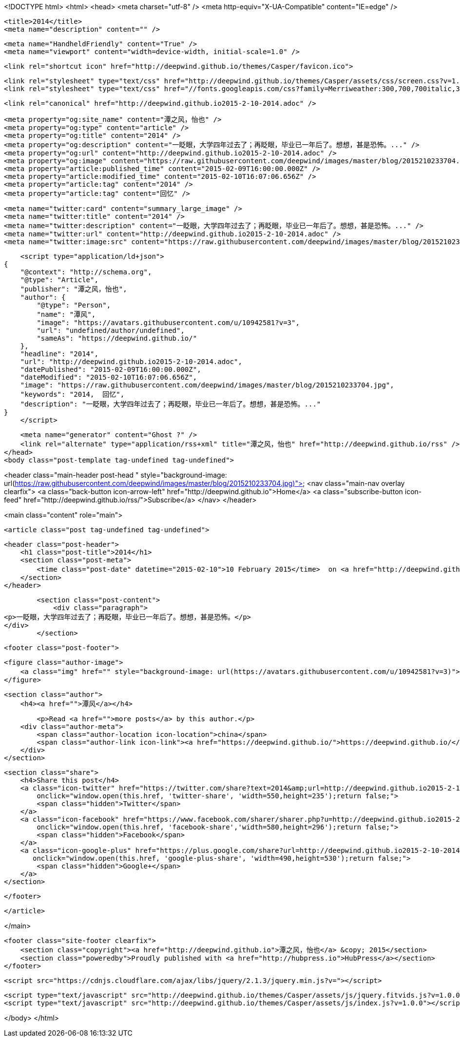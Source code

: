 <!DOCTYPE html>
<html>
<head>
    <meta charset="utf-8" />
    <meta http-equiv="X-UA-Compatible" content="IE=edge" />

    <title>2014</title>
    <meta name="description" content="" />

    <meta name="HandheldFriendly" content="True" />
    <meta name="viewport" content="width=device-width, initial-scale=1.0" />

    <link rel="shortcut icon" href="http://deepwind.github.io/themes/Casper/favicon.ico">

    <link rel="stylesheet" type="text/css" href="http://deepwind.github.io/themes/Casper/assets/css/screen.css?v=1.0.0" />
    <link rel="stylesheet" type="text/css" href="//fonts.googleapis.com/css?family=Merriweather:300,700,700italic,300italic|Open+Sans:700,400" />

    <link rel="canonical" href="http://deepwind.github.io2015-2-10-2014.adoc" />
    
    <meta property="og:site_name" content="潭之风，怡也" />
    <meta property="og:type" content="article" />
    <meta property="og:title" content="2014" />
    <meta property="og:description" content="一眨眼，大学四年过去了；再眨眼，毕业已一年后了。想想，甚是恐怖。..." />
    <meta property="og:url" content="http://deepwind.github.io2015-2-10-2014.adoc" />
    <meta property="og:image" content="https://raw.githubusercontent.com/deepwind/images/master/blog/2015210233704.jpg" />
    <meta property="article:published_time" content="2015-02-09T16:00:00.000Z" />
    <meta property="article:modified_time" content="2015-02-10T16:07:06.656Z" />
    <meta property="article:tag" content="2014" />
    <meta property="article:tag" content="回忆" />
    
    <meta name="twitter:card" content="summary_large_image" />
    <meta name="twitter:title" content="2014" />
    <meta name="twitter:description" content="一眨眼，大学四年过去了；再眨眼，毕业已一年后了。想想，甚是恐怖。..." />
    <meta name="twitter:url" content="http://deepwind.github.io2015-2-10-2014.adoc" />
    <meta name="twitter:image:src" content="https://raw.githubusercontent.com/deepwind/images/master/blog/2015210233704.jpg" />
    
    <script type="application/ld+json">
{
    "@context": "http://schema.org",
    "@type": "Article",
    "publisher": "潭之风，怡也",
    "author": {
        "@type": "Person",
        "name": "潭风",
        "image": "https://avatars.githubusercontent.com/u/10942581?v=3",
        "url": "undefined/author/undefined",
        "sameAs": "https://deepwind.github.io/"
    },
    "headline": "2014",
    "url": "http://deepwind.github.io2015-2-10-2014.adoc",
    "datePublished": "2015-02-09T16:00:00.000Z",
    "dateModified": "2015-02-10T16:07:06.656Z",
    "image": "https://raw.githubusercontent.com/deepwind/images/master/blog/2015210233704.jpg",
    "keywords": "2014,  回忆",
    "description": "一眨眼，大学四年过去了；再眨眼，毕业已一年后了。想想，甚是恐怖。..."
}
    </script>

    <meta name="generator" content="Ghost ?" />
    <link rel="alternate" type="application/rss+xml" title="潭之风，怡也" href="http://deepwind.github.io/rss" />
</head>
<body class="post-template tag-undefined tag-undefined">

    


<header class="main-header post-head " style="background-image: url(https://raw.githubusercontent.com/deepwind/images/master/blog/2015210233704.jpg)">
    <nav class="main-nav overlay clearfix">
        <a class="back-button icon-arrow-left" href="http://deepwind.github.io">Home</a>
        <a class="subscribe-button icon-feed" href="http://deepwind.github.io/rss/">Subscribe</a>
    </nav>
</header>

<main class="content" role="main">

    <article class="post tag-undefined tag-undefined">

        <header class="post-header">
            <h1 class="post-title">2014</h1>
            <section class="post-meta">
                <time class="post-date" datetime="2015-02-10">10 February 2015</time>  on <a href="http://deepwind.github.io/tag/2014">2014</a>, <a href="http://deepwind.github.io/tag/ 回忆"> 回忆</a>
            </section>
        </header>

        <section class="post-content">
            <div class="paragraph">
<p>一眨眼，大学四年过去了；再眨眼，毕业已一年后了。想想，甚是恐怖。</p>
</div>
        </section>

        <footer class="post-footer">


            <figure class="author-image">
                <a class="img" href="" style="background-image: url(https://avatars.githubusercontent.com/u/10942581?v=3)"><span class="hidden">潭风's Picture</span></a>
            </figure>

            <section class="author">
                <h4><a href="">潭风</a></h4>

                    <p>Read <a href="">more posts</a> by this author.</p>
                <div class="author-meta">
                    <span class="author-location icon-location">china</span>
                    <span class="author-link icon-link"><a href="https://deepwind.github.io/">https://deepwind.github.io/</a></span>
                </div>
            </section>


            <section class="share">
                <h4>Share this post</h4>
                <a class="icon-twitter" href="https://twitter.com/share?text=2014&amp;url=http://deepwind.github.io2015-2-10-2014.adoc"
                    onclick="window.open(this.href, 'twitter-share', 'width=550,height=235');return false;">
                    <span class="hidden">Twitter</span>
                </a>
                <a class="icon-facebook" href="https://www.facebook.com/sharer/sharer.php?u=http://deepwind.github.io2015-2-10-2014.adoc"
                    onclick="window.open(this.href, 'facebook-share','width=580,height=296');return false;">
                    <span class="hidden">Facebook</span>
                </a>
                <a class="icon-google-plus" href="https://plus.google.com/share?url=http://deepwind.github.io2015-2-10-2014.adoc"
                   onclick="window.open(this.href, 'google-plus-share', 'width=490,height=530');return false;">
                    <span class="hidden">Google+</span>
                </a>
            </section>

        </footer>


    </article>

</main>



    <footer class="site-footer clearfix">
        <section class="copyright"><a href="http://deepwind.github.io">潭之风，怡也</a> &copy; 2015</section>
        <section class="poweredby">Proudly published with <a href="http://hubpress.io">HubPress</a></section>
    </footer>

    <script src="https://cdnjs.cloudflare.com/ajax/libs/jquery/2.1.3/jquery.min.js?v="></script>

    <script type="text/javascript" src="http://deepwind.github.io/themes/Casper/assets/js/jquery.fitvids.js?v=1.0.0"></script>
    <script type="text/javascript" src="http://deepwind.github.io/themes/Casper/assets/js/index.js?v=1.0.0"></script>

</body>
</html>
